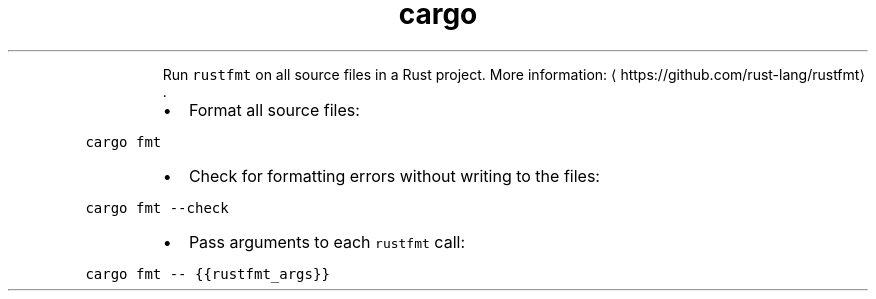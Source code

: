 .TH cargo fmt
.PP
.RS
Run \fB\fCrustfmt\fR on all source files in a Rust project.
More information: \[la]https://github.com/rust-lang/rustfmt\[ra]\&.
.RE
.RS
.IP \(bu 2
Format all source files:
.RE
.PP
\fB\fCcargo fmt\fR
.RS
.IP \(bu 2
Check for formatting errors without writing to the files:
.RE
.PP
\fB\fCcargo fmt \-\-check\fR
.RS
.IP \(bu 2
Pass arguments to each \fB\fCrustfmt\fR call:
.RE
.PP
\fB\fCcargo fmt \-\- {{rustfmt_args}}\fR
